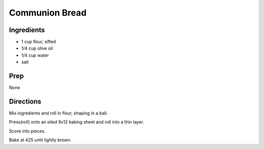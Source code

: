Communion Bread 
########################################################### 
 
Ingredients 
========================================================= 
 
- 1 cup flour, sifted
- 1/4 cup olive oil
- 1/4 cup water
- salt 
 
Prep 
========================================================= 
 
None 
 
Directions 
========================================================= 
 
Mix ingredients and roll in flour, shaping in a ball.

Press(roll) onto an oiled 9x12 baking sheet and roll into a thin layer. 

Score into pieces.

Bake at 425 until lightly brown.
